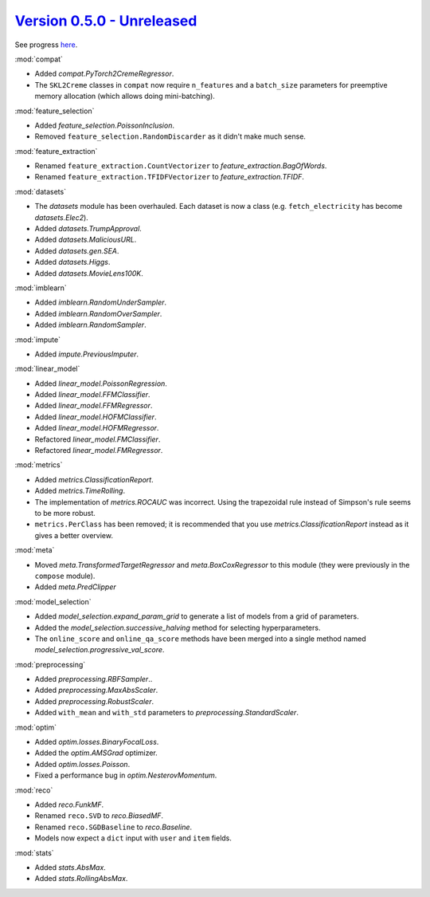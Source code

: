 `Version 0.5.0 - Unreleased <https://pypi.org/project/creme/0.5.0/>`_
=====================================================================

See progress `here <https://github.com/creme-ml/creme/milestone/1>`_.

:mod:`compat`

- Added `compat.PyTorch2CremeRegressor`.
- The ``SKL2Creme`` classes in ``compat`` now require ``n_features`` and a ``batch_size`` parameters for preemptive memory allocation (which allows doing mini-batching).

:mod:`feature_selection`

- Added `feature_selection.PoissonInclusion`.
- Removed ``feature_selection.RandomDiscarder`` as it didn't make much sense.

:mod:`feature_extraction`

- Renamed ``feature_extraction.CountVectorizer`` to `feature_extraction.BagOfWords`.
- Renamed ``feature_extraction.TFIDFVectorizer`` to `feature_extraction.TFIDF`.

:mod:`datasets`

- The `datasets` module has been overhauled. Each dataset is now a class (e.g. ``fetch_electricity`` has become `datasets.Elec2`).
- Added `datasets.TrumpApproval`.
- Added `datasets.MaliciousURL`.
- Added `datasets.gen.SEA`.
- Added `datasets.Higgs`.
- Added `datasets.MovieLens100K`.

:mod:`imblearn`

- Added `imblearn.RandomUnderSampler`.
- Added `imblearn.RandomOverSampler`.
- Added `imblearn.RandomSampler`.

:mod:`impute`

- Added `impute.PreviousImputer`.

:mod:`linear_model`

- Added `linear_model.PoissonRegression`.
- Added `linear_model.FFMClassifier`.
- Added `linear_model.FFMRegressor`.
- Added `linear_model.HOFMClassifier`.
- Added `linear_model.HOFMRegressor`.
- Refactored `linear_model.FMClassifier`.
- Refactored `linear_model.FMRegressor`.

:mod:`metrics`

- Added `metrics.ClassificationReport`.
- Added `metrics.TimeRolling`.
- The implementation of `metrics.ROCAUC` was incorrect. Using the trapezoidal rule instead of Simpson's rule seems to be more robust.
- ``metrics.PerClass`` has been removed; it is recommended that you use `metrics.ClassificationReport` instead as it gives a better overview.

:mod:`meta`

- Moved `meta.TransformedTargetRegressor` and `meta.BoxCoxRegressor` to this module (they were previously in the ``compose`` module).
- Added `meta.PredClipper`

:mod:`model_selection`

- Added `model_selection.expand_param_grid` to generate a list of models from a grid of parameters.
- Added the `model_selection.successive_halving` method for selecting hyperparameters.
- The ``online_score`` and ``online_qa_score`` methods have been merged into a single method named `model_selection.progressive_val_score`.

:mod:`preprocessing`

- Added `preprocessing.RBFSampler`..
- Added `preprocessing.MaxAbsScaler`.
- Added `preprocessing.RobustScaler`.
- Added ``with_mean`` and ``with_std`` parameters to `preprocessing.StandardScaler`.

:mod:`optim`

- Added `optim.losses.BinaryFocalLoss`.
- Added the `optim.AMSGrad` optimizer.
- Added `optim.losses.Poisson`.
- Fixed a performance bug in `optim.NesterovMomentum`.

:mod:`reco`

- Added `reco.FunkMF`.
- Renamed ``reco.SVD`` to `reco.BiasedMF`.
- Renamed ``reco.SGDBaseline`` to `reco.Baseline`.
- Models now expect a ``dict`` input with ``user`` and ``item`` fields.

:mod:`stats`

- Added `stats.AbsMax`.
- Added `stats.RollingAbsMax`.
